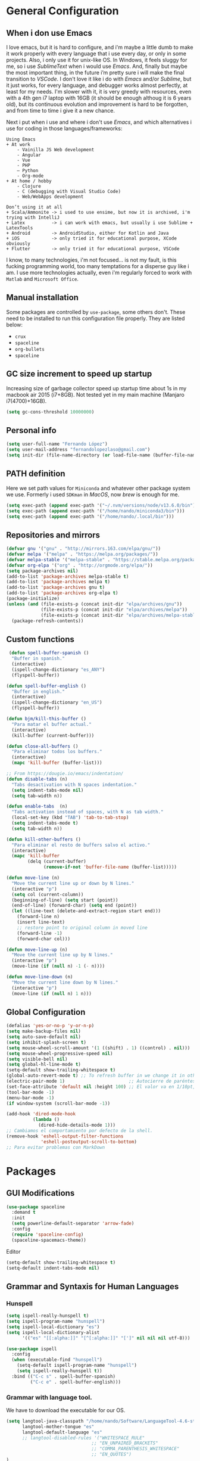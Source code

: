 * General Configuration
** When i don use Emacs
I love emacs, but it is hard to configure, and i'm maybe a little dumb to make it work properly with every language that i use every day, or only in some projects.
Also, i only use it for unix-like OS. In Windows, it feels sluggy for me, so i use /SublimeText/ when i would use /Emacs/.
And, finally but maybe the most important thing, in the future i’m pretty sure i will make the final transition to /VSCode/. I don't love it like i do with /Emacs/ and/or /Sublime/, but it just works, for every language, and debugger works almost perfectly, at least for my needs. I'm slower with it, it is very greedy with resources, even with a 4th gen i7 laptop with 16GB (it should be enough  althoug it is 6 years old), but its continuous evolution and improvement is hard to be forgotten, and from time to time i give it a new chance.

Next i put when i use and where i don't use /Emacs/, and which alternatives i use for coding in those languages/frameworks:

#+begin_src
Using Emacs
+ At work
    - Vainilla JS Web development
    - Angular
    - Vue
    ‐ PHP
    – Python
    - Org-mode
+ At home / hobby
    - Clojure
    - C (debugging with Visual Studio Code)
    - Web/WebApps development
#+end_src

#+begin_src
Don’t using it at all
+ Scala/Ammonite -> i used to use ensime, but now it is archived, i'm trying with IntelliJ
+ Latex          -> i can work with emacs, but usually i use Sublime + LatexTools
+ Android        -> AndroidStudio, either for Kotlin and Java
+ iOS            -> only tried it for educational purpose, XCode obviously
+ Flutter        -> only tried it for educational purpose, VSCode
#+end_src

I know, to many technologies, i'm not focused... is not my fault, is this fucking programming world, too many temptations for a disperse guy like i am. I use more technologies actually, even i'm regularly forced to work with ~Matlab~ and ~Microsoft Office~.
** Manual installation
Some packages are controlled by ~use-package~, some others don't. These need to be installed to run this configuration file properly. They are listed below:
+ ~crux~
+ ~spaceline~
+ ~org-bullets~
+ ~spaceline~
** GC size increment to speed up startup
Increasing size of garbage collector speed up startup time about 1s in my macbook air 2015 (i7+8GB). Not tested yet in my main machine (Manjaro i7(4700)+16GB).
#+BEGIN_SRC emacs-lisp
(setq gc-cons-threshold 10000000)
#+END_SRC

** Personal info
#+BEGIN_SRC emacs-lisp
(setq user-full-name "Fernando López")
(setq user-mail-address "fernandolopezlaso@gmail.com")
(setq init-dir (file-name-directory (or load-file-name (buffer-file-name))))
#+END_SRC

** PATH definition
Here we set path values for ~Miniconda~ and whatever other package system we use. Formerly i used ~SDKman~ in /MacOS/, now /brew/ is enough for me.
#+BEGIN_SRC emacs-lisp
(setq exec-path (append exec-path '("~/.nvm/versions/node/v13.6.0/bin")))
(setq exec-path (append exec-path '("/home/nando/miniconda3/bin")))
(setq exec-path (append exec-path '("/home/nando/.local/bin")))
#+END_SRC

** Repositories and mirrors
#+BEGIN_SRC emacs-lisp
(defvar gnu '("gnu" . "http://mirrors.163.com/elpa/gnu/"))
(defvar melpa '("melpa" . "https://melpa.org/packages/"))
(defvar melpa-stable '("melpa-stable" . "https://stable.melpa.org/packages/"))
(defvar org-elpa '("org" . "http://orgmode.org/elpa/"))
(setq package-archives nil)
(add-to-list 'package-archives melpa-stable t)
(add-to-list 'package-archives melpa t)
(add-to-list 'package-archives gnu t)
(add-to-list 'package-archives org-elpa t)
(package-initialize)
(unless (and (file-exists-p (concat init-dir "elpa/archives/gnu"))
             (file-exists-p (concat init-dir "elpa/archives/melpa"))
             (file-exists-p (concat init-dir "elpa/archives/melpa-stable")))
  (package-refresh-contents))
#+END_SRC
** Custom functions

#+BEGIN_SRC emacs-lisp
 (defun spell-buffer-spanish ()
  "Buffer in spanish."
  (interactive)
  (ispell-change-dictionary "es_ANY")
  (flyspell-buffer))

(defun spell-buffer-english ()
  "Buffer in english."
  (interactive)
  (ispell-change-dictionary "en_US")
  (flyspell-buffer))

(defun bjm/kill-this-buffer ()
  "Para matar el buffer actual."
  (interactive)
  (kill-buffer (current-buffer)))

(defun close-all-buffers ()
  "Para eliminar todos los buffers."
  (interactive)
  (mapc 'kill-buffer (buffer-list)))

;; From https://dougie.io/emacs/indentation/
(defun disable-tabs (n)
  "Tabs desactivation with N spaces indentation."
  (setq indent-tabs-mode nil)
  (setq tab-width n))

(defun enable-tabs  (n)
  "Tabs activation instead of spaces, with N as tab width."
  (local-set-key (kbd "TAB") 'tab-to-tab-stop)
  (setq indent-tabs-mode t)
  (setq tab-width n))

(defun kill-other-buffers ()
  "Para eliminar el resto de buffers salvo el activo."
  (interactive)
  (mapc 'kill-buffer
        (delq (current-buffer)
              (remove-if-not 'buffer-file-name (buffer-list)))))

(defun move-line (n)
  "Move the current line up or down by N lines."
  (interactive "p")
  (setq col (current-column))
  (beginning-of-line) (setq start (point))
  (end-of-line) (forward-char) (setq end (point))
  (let ((line-text (delete-and-extract-region start end)))
    (forward-line n)
    (insert line-text)
    ;; restore point to original column in moved line
    (forward-line -1)
    (forward-char col)))

(defun move-line-up (n)
  "Move the current line up by N lines."
  (interactive "p")
  (move-line (if (null n) -1 (- n))))

(defun move-line-down (n)
  "Move the current line down by N lines."
  (interactive "p")
  (move-line (if (null n) 1 n)))

#+END_SRC
** Global Configuration
#+BEGIN_SRC emacs-lisp
(defalias 'yes-or-no-p 'y-or-n-p)
(setq make-backup-files nil)
(setq auto-save-default nil)
(setq inhibit-splash-screen t)
(setq mouse-wheel-scroll-amount '(1 ((shift) . 1) ((control) . nil)))
(setq mouse-wheel-progressive-speed nil)
(setq visible-bell nil)
(setq global-hl-line-mode t)
(setq-default show-trailing-whitespace t)
(global-auto-revert-mode t) ;; To refresh buffer in we change it in other editor.
(electric-pair-mode 1)                        ;; Autocierre de paréntesis, llaves, corchetes, etc
(set-face-attribute 'default nil :height 100) ;; El valor va en 1/10pt, así que 100 será 10pt...
(tool-bar-mode -1)
(menu-bar-mode -1)
(if window-system (scroll-bar-mode -1))

(add-hook 'dired-mode-hook
          (lambda ()
            (dired-hide-details-mode 1)))
;; Cambiamos el comportamiento por defecto de la shell.
(remove-hook 'eshell-output-filter-functions
             'eshell-postoutput-scroll-to-bottom)
;; Para evitar problemas con MarkDown
#+END_SRC
* Packages
** GUI Modifications
#+BEGIN_SRC emacs-lisp
(use-package spaceline
  :demand t
  :init
  (setq powerline-default-separator 'arrow-fade)
  :config
  (require 'spaceline-config)
  (spaceline-spacemacs-theme))
#+END_SRC

Editor
#+BEGIN_SRC emacs-lisp
(setq-default show-trailing-whitespace t)
(setq-default indent-tabs-mode nil)
#+END_SRC
** Grammar and Syntaxis for Human Languages
*** Hunspell
#+BEGIN_SRC emacs-lisp
(setq ispell-really-hunspell t)
(setq ispell-program-name "hunspell")
(setq ispell-local-dictionary "es")
(setq ispell-local-dictionary-alist
      '(("es" "[[:alpha:]]" "[^[:alpha:]]" "[']" nil nil nil utf-8)))

(use-package ispell
  :config
  (when (executable-find "hunspell")
    (setq-default ispell-program-name "hunspell")
    (setq ispell-really-hunspell t))
  :bind (("C-c s" . spell-buffer-spanish)
         ("C-c e" . spell-buffer-english)))
#+END_SRC

*** Grammar with language tool.
We have to download the executable for our OS.
#+BEGIN_SRC emacs-lisp
(setq langtool-java-classpath "/home/nando/Software/LanguageTool-4.6-stable/*"
      langtool-mother-tongue "es"
      langtool-default-language "es"
      ;; langtool-disabled-rules '("WHITESPACE_RULE"
                                ;; "EN_UNPAIRED_BRACKETS"
                                ;; "COMMA_PARENTHESIS_WHITESPACE"
                                ;; "EN_QUOTES")
)
#+END_SRC
** Projects and Search  Modes
~Ivy~ and ~Projectile~ are both a must in we want that coding in Emacs would be fast.
*** Ivy
Ivy está formado por:
    - ivy: un mecanismo genérico de completado de emacs
    - counsel: varios comandos habituales de emacs mejorados con ivy
    - swiper: un isearch mejorado con ivy
#+BEGIN_SRC emacs-lisp
;; Configuración a partir de daemons.it, quitándole algunas cosas que no uso
;; actualmente (ya veré en un futuro) y modificando otras.
(unless (require 'ivy nil 'noerror)
  (sleep-for 5))

(use-package ivy
  :init
  (setq ivy-use-virtual-buffers t) ;; Añade los buffers de bookmarks y de recentf
  (setq ivy-count-format "(%d/%d) ") ;; Muestra las coincidencias con lo que se escribe y la posicion en estas
  (setq ivy-height 15) ;; número de resultados a mostrar
  (setq ivy-on-del-error-function nil) ;; No se sale del minibuffer si se encuentra un error
  (setq ivy-initial-inputs-alist nil) ;; ivy mete el simbolo ^ al ejecutar algunas ordenes, así se quita
  (setq ivy-wrap t) ;; Dar la vuelta a los candidatos
  ;; (setq ivy-re-builders-alist '((t . ivy--regex-fuzzy))) ;; Que el uso de fuzzy regex se use en todo, no solo en counsel-find-file
  (setq ivy-re-builders-alist
        '(
          ;; (ivy-switch-buffer . ivy--regex-plus)
          ;; (read-file-name-internal . ivy--regex-plus)
          (t . ivy--regex-fuzzy)
          )
        )
  (setq ivy-virtual-abbreviate 'full) ;; Ver la ruta de los ficheros virtuales
  (setq ivy-use-selectable-prompt t) ;; Seleccionar el candidato actual (C-m en vez de C-S-m)

  ;; Asegurarse de que están smex, flx
  (use-package smex :ensure t)
  (use-package flx :ensure t)

  :config (ivy-mode 1)
  :config (counsel-mode 1)
  :diminish ivy-mode
  :ensure t)

(use-package counsel
         :config
         (setq counsel-find-file-at-point t)
         :ensure t)

(use-package swiper
  :ensure t)
  #+END_SRC
*** Projectile

#+BEGIN_SRC emacs-lisp
(use-package projectile
  :ensure t
  :pin melpa-stable
  :config
  ;; Quito por problema con elementary os.
  ;; (define-key projectile-mode-map (kbd "s-p") 'projectile-command-map)
  (define-key projectile-mode-map (kbd "C-c p") 'projectile-command-map)
  ;; Aunque por defecto es el usado, por si acaso acabo usando también Emacs en Windows,
  ;; donde por defecto no se usa.
  (setq projectile-completion-system 'ivy)
  (setq projectile-indexing-method 'alien)
  (setq projectile-switch-project-action #'projectile-dired)
  (projectile-mode +1))
#+END_SRC
** Project Navigation
=Treemacs= is so versatile and powerful. It fits very well with projectile and allows to create folders and files so easily i use it a lot instead of dired. But is heavy and it always open file in first buffer so i use =neotree= too.
#+BEGIN_SRC emacs-lisp
(use-package treemacs
  :ensure t
  :defer t
  :init
  (with-eval-after-load 'winum
    (define-key winum-keymap (kbd "M-0") #'treemacs-select-window))
  :config
  (progn
    ; Aquí van las opciones. Dejo una para saber dónde ponerlas.
    (setq treemacs-file-event-delay 4000)
    ;; The default width and height of the icons is 22 pixels. If you are
    ;; using a Hi-DPI display, uncomment this to double the icon size.
    ;;(treemacs-resize-icons 44)
    (treemacs-follow-mode t)
    (treemacs-filewatch-mode t)
    (treemacs-fringe-indicator-mode t)
    (pcase (cons (not (null (executable-find "git")))
                 (not (null (executable-find "python3"))))
      (`(t . t)
       (treemacs-git-mode 'deferred))
      (`(t . _)
       (treemacs-git-mode 'simple))))
  :bind
  (:map global-map
        ("M-0"       . treemacs-select-window)
        ("C-x t 1"   . treemacs-delete-other-windows)
        ("C-x t t"   . treemacs)
        ("C-x t B"   . treemacs-bookmark)
        ("C-x t M-t" . treemacs-find-tag)))

(use-package treemacs-projectile
  :after treemacs projectile
  :ensure t)

;; Para que se usen sus iconos en dired.
(use-package treemacs-icons-dired
  :after treemacs dired
  :ensure t
  :config (treemacs-icons-dired-mode))
#+END_SRC

Hay que instalar =all-the-icons= para tener el /theme icons/, y después sus fuentes con =M-x all-the-icons-install-fonts=.
#+BEGIN_SRC emacs-lisp
(use-package all-the-icons)
(require 'neotree)
(setq neo-theme (if (display-graphic-p) 'icons 'arrow))
(setq-default neo-show-hidden-files t)
#+END_SRC
** Accesories
#+BEGIN_SRC emacs-lisp
;; Visual-regexp, allow to see regexp substitution in real-time when typing
(require 'visual-regexp)

;; highlight symbol. With mode active symbol at cursor is auto highlighted
(require 'highlight-symbol)

(use-package windmove
  :bind
  ("C-c <up>" . windmove-up)
  ("C-c <down>" . windmove-down)
  ("C-c <left>" . windmove-left)
  ("C-c <right>" . windmove-right))

;; Dashboard on emacs startup.
(use-package dashboard
  :ensure t
  :config
  (dashboard-setup-startup-hook))
(setq dashboard-items '((projects . 5)
                        (recents . 10)
                        (bookmarks . 5)))

(use-package paredit
  :ensure t
  :config
  (add-hook 'emacs-lisp-mode-hook #'enable-paredit-mode)
  (add-hook 'clojure-mode-hook #'enable-paredit-mode))

(use-package undo-tree
  :diminish undo-tree-mode
  :config (global-undo-tree-mode))

(use-package which-key
  :ensure t
  :config
  (which-key-mode))

(use-package flycheck
  :ensure t
  :config
  (add-hook 'after-init-hook #'global-flycheck-mode))

(use-package expand-region
  :ensure t)

(use-package multiple-cursors
  :ensure t)

(use-package aggressive-indent
  :ensure t
  :defer t)

(use-package highlight-parentheses
  :ensure t)

(use-package rainbow-delimiters
  :ensure t
  :config
  (add-hook 'lisp-mode-hook
            (lambda()
              (rainbow-delimiters-mode))))
(global-highlight-parentheses-mode)
#+END_SRC

** Writing code and text
*** LSP
TODO probar a ver la configuración de macos
#+BEGIN_SRC emacs-lisp
;; original de linux
;;(use-package lsp-ui :commands lsp-ui-mode) ; flycheck y tips en popups
;;(use-package company-lsp :commands company-lsp)
;;(use-package lsp-treemacs :commands lsp-treemacs-errors-list)

;; De mac, probar a ver
(use-package lsp-ui
  :requires lsp-mode flycheck
  :commands lsp-ui-mode
  :ensure t
  :config
  (setq lsp-ui-doc-enable t
        lsp-ui-doc-use-childframe t
        lsp-ui-doc-position 'top
        lsp-ui-doc-include-signature t
        lsp-ui-sideline-enable nil
        lsp-ui-flycheck-enable t
        lsp-ui-flycheck-list-position 'right
        lsp-ui-flycheck-live-reporting t
        lsp-ui-peek-enable t
        lsp-ui-peek-list-width 60
        lsp-ui-peek-peek-height 25)
  (add-hook 'lsp-mode-hook 'lsp-ui-mode)) ; flycheck y tips en popups
(use-package lsp-treemacs 
:commands lsp-treemacs-errors-list 
:ensure t)

(use-package company-lsp
  :commands company-lsp
  :config (push 'company-lsp company-backends))
#+END_SRC

*** Company
#+BEGIN_SRC emacs-lisp
(use-package company
  :defer 0.5
  :delight
  :custom
  (company-begin-commands '(self-insert-command))
  (company-idle-delay .1)
  (company-minimum-prefix-length 2)
  (company-show-numbers t)
  (company-tooltip-align-annotations 't)
  (global-company-mode t))
#+END_SRC

*** Flycheck
#+BEGIN_SRC emacs-lisp
(use-package flycheck
  :ensure t
  :config
  (add-hook 'after-init-hook #'global-flycheck-mode))
#+END_SRC
*** C/CPP
#+BEGIN_SRC emacs-lisp
(require 'ccls)
(setq ccls-executable "/usr/bin/ccls")
#+END_SRC

*** TypeScript/JavaScript
~Tide~ is for ~TypeScript~ and ~Angular~,  but it works for /JavaScript/ too, and its configuration is so easy i don't won't to test anything else.
#+BEGIN_SRC emacs-lisp
(defun setup-tide-mode ()
  "Función que nos lanza el modo y lo configura.
  No uso use-package, porque si lo hago así,
  solamente carga el modo para el primer archivo."
  (interactive)
  (tide-setup)
  (flycheck-mode +1)
  ;;(setq tide-tsserver-process-environment '("TSS_LOG=-level verbose -file /tmp/tss.log"))
  (setq flycheck-check-syntax-automatically '(save mode-enabled))
  (eldoc-mode +1)
  (tide-hl-identifier-mode +1)
  (company-mode +1))

(add-hook 'typescript-mode-hook #'setup-tide-mode)
(add-hook 'typescript-mode 'electric-pair-mode)
(add-hook 'typescript-mode '(disable-tabs 2))
(add-hook 'js-mode-hook #'setup-tide-mode)
#+END_SRC

*** PHP
#+BEGIN_SRC emacs-lisp
(use-package php-mode
  :mode
  (("\\.php\\'" . php-mode))
  :config
  (add-hook 'php-mode-hook
	    '(lambda ()
               ;; auto-complete
               ;; (require 'ac-php)
               ;; (define-key php-mode-map (kbd "M-]")
                 ;; 'ac-php-find-symbol-at-point)
               ;; (define-key php-mode-map (kbd "M-[")
                 ;; 'ac-php-location-stack)

               ;; company
               (require 'company-php)
	       (company-mode t)
	       ;; (add-to-list 'company-backends 'company-ac-php-backend)
               (ac-php-core-eldoc-setup)

               (set (make-local-variable 'company-backends)
                    '((company-ac-php-backend company-dabbrev-code) company-capf company-files))

               ;; Jump to definition (optional)
               (define-key php-mode-map (kbd "M-]") 'ac-php-find-symbol-at-point)

               ;; Return back (optional)
               (define-key php-mode-map (kbd "M-[") 'ac-php-location-stack-back)
               )
            )
  )
#+END_SRC

*** Web
**** Emmet
~Emmet~ mode, for ~html~, ~php~ and ~css-ish~ files.
#+BEGIN_SRC emacs-lisp
(require 'emmet-mode)
(add-hook 'sgml-mode-hook 'emmet-mode) ;; Auto-start on any markup modes
(add-hook 'css-mode-hook  'emmet-mode) ;; enable Emmet's css abbreviation.
(add-hook 'web-mode-hook 'emmet-mode)
#+END_SRC

**** Web-mode
#+BEGIN_SRC emacs-lisp
(add-to-list 'auto-mode-alist '("\\.html?\\'" . web-mode))
(add-to-list 'auto-mode-alist '("\\.phtml?\\'" . web-mode))
(add-to-list 'auto-mode-alist '("\\.s*css?\\'" . web-mode))

;; https://fransiska.github.io/emacs/2017/08/21/web-development-in-emacs
(defun custom-web-mode-hook ()
  "Hooks for Web mode."
  (setq web-mode-markup-indent-offset 2)
  (setq web-mode-css-indent-offset 2)
  (setq web-mode-code-indent-offset 2)
  (set (make-local-variable 'company-backends)
       '(company-css company-web-html company-yasnippet company-files)))
(add-hook 'web-mode-hook 'custom-web-mode-hook)
(setq web-mode-enable-current-column-highlight t)
(setq web-mode-enable-current-element-highlight t)
#+END_SRC

**** Vue-mode
For vue, but actually i use VSCode for code it.
#+BEGIN_SRC emacs-lisp
(add-to-list 'auto-mode-alist '("\\.vue?\\'" . vue-mode))
#+END_SRC

*** Clojure
#+BEGIN_SRC emacs-lisp
(use-package clojure-snippets
  :ensure t)

(use-package cider
  :ensure t
  :pin melpa-stable
  :init
  (setq cider-lein-command "/home/nando/bin/lein")
  :config
  (add-hook 'cider-mode-hook #'eldoc-mode)
  (setq cider-cljs-lein-repl "(do (use 'figwheel-sidecar.repl-api) (start-figwheel!) (cljs-repl))"))

;;(use-package flycheck-clojure) ;; Mejor instalarlo a mano

;; me gustan kibit y eastwood, pero me dan problemas cada cierto tiempo (que no
;; sé arreglar) así que uso joker (que ya uso en sublime/vscode).
(require 'flycheck-joker)
(require 'flycheck-tip)

(use-package clj-refactor
  :ensure t
  :config
  (add-hook 'clojure-mode-hook (lambda ()
                                 (clj-refactor-mode 1)
                                 ;; insert keybinding setup here
                                 ))
  (cljr-add-keybindings-with-prefix "C-c C-m")
  (setq cljr-warn-on-eval nil))

#+END_SRC

*** Python
#+BEGIN_SRC emacs-lisp
(use-package elpy
  :ensure t)
(elpy-enable)

(setq ;;elpy-rpc-python-command "/home/nando/miniconda3/bin/python"
      python-shell-interpreter "ipython"
      python-shell-interpreter-args "-i --simple-prompt")
(setenv "WORKON_HOME" "/home/nando/miniconda3/envs")
(pyvenv-mode 1)

(require 'py-autopep8)
;;(add-hook 'elpy-mode-hook 'py-autopep8-enable-on-save)
(add-hook 'elpy-mode-hook 'electric-pair-mode)

#+END_SRC

*** Org, Latex, Markdown
#+BEGIN_SRC emacs-lisp
;;(add-hook 'text-mode-hook 'typo-mode)
(add-hook 'text-mode-hook
               (lambda ()
                 (variable-pitch-mode 1)))

(add-to-list 'default-frame-alist '(ns-transparent-titlebar . t))
(add-to-list 'default-frame-alist '(ns-appearance . light))

(set-face-attribute 'default nil :family "Source Code Pro") ;; :height 100
(set-face-attribute 'fixed-pitch nil :family "Source Code Pro");;  :height 100
(set-face-attribute 'variable-pitch nil :family "Go Mono")

;; --------
;; Org-mode
;; --------
(setq org-hide-emphasis-markers t)
(setq org-bullets-bullet-list '("◉" "○"))
(setq org-fontify-whole-heading-line t)
(add-hook 'org-mode-hook
          (lambda ()
            (org-bullets-mode 1)
            (org-indent-mode t)))

;; --------
;; Markdown
;; --------
(use-package markdown-mode
             :ensure t)

;; -----
;; LaTex
;; -----
(use-package tex
  :defer t
  :ensure auctex
  :config
  (setq TeX-auto-save t))

#+END_SRC
* Keybindings

#+BEGIN_SRC emacs-lisp
(global-set-key (kbd "C-=") 'er/expand-region)
(global-set-key (kbd "C-x k") 'bjm/kill-this-buffer)
(global-set-key (kbd "C-x C-b") 'buffer-menu)
(global-set-key (kbd "C-S-k") 'kill-whole-line)
(global-set-key (kbd "C-S-j") 'join-line)
(global-set-key (kbd "C-x f") 'flycheck-list-errors)
(global-set-key (kbd "C-x C-g") 'delete-trailing-whitespace)
(global-unset-key (kbd "C-x o")) ;; Desconecto binding original para 'other-window'
(global-set-key (kbd "C-.") #'other-window)
(global-set-key (kbd "C-,") (lambda ()
                                (interactive)
                                (other-window -1))) ;; back one
(global-set-key (kbd "C-q") 'comment-line)
(global-set-key (kbd "C-+") 'text-scale-increase)
(global-set-key (kbd "C--") 'text-scale-decrease)
;; Multiple-cursors
(global-set-key (kbd "C-S-c C-S-c") 'mc/edit-lines)
(global-set-key (kbd "C->") 'mc/mark-next-like-this)
(global-set-key (kbd "C-<") 'mc/mark-previous-like-this)
(global-set-key (kbd "C-c C->") 'mc/mark-all-like-this)
(global-set-key (kbd "M-<up>") 'move-line-up)
(global-set-key (kbd "M-<down>") 'move-line-down)
;; Undo y Redo
;; (global-unset-key "C-z")
(global-set-key (kbd "C-z") 'advertised-undo)
(defalias 'redo 'undo-tree-redo)
(global-set-key (kbd "C-S-z") 'redo)
(define-key global-map [f4] 'toggle-truncate-lines)
(define-key global-map [f5] 'tool-bar-mode)
(define-key global-map [f6] 'menu-bar-mode)
(define-key global-map [f7] 'neotree-toggle)
(define-key global-map [f8] 'align-regexp)
(define-key global-map [f9] 'sort-lines)
(define-key global-map [f12] 'global-linum-mode)

;; Atajos para ivy y todo lo relacionado.
(global-set-key "\C-s" 'swiper) ; de búsqueda normal a swiper
(global-set-key (kbd "M-x") 'counsel-M-x)
(global-set-key (kbd "C-x C-f") 'counsel-find-file)
(global-set-key (kbd "<f1> f") 'counsel-describe-function)
(global-set-key (kbd "<f1> v") 'counsel-describe-variable)
(global-set-key (kbd "<f1> l") 'counsel-find-library)

;; crux
(global-set-key [remap move-beginning-of-line] #'crux-move-beginning-of-line)
(global-set-key (kbd "C-c n") #'crux-cleanup-buffer-or-region)
(global-set-key [(shift return)] #'crux-smart-open-line)
(global-set-key [(control shift return)] #'crux-smart-open-line-above)
(global-set-key (kbd "C-x 4 t") #'crux-transpose-windows)
(global-set-key (kbd "C-c d") #'crux-duplicate-current-line-or-region)
(global-set-key (kbd "C-c i") #'crux-find-user-init-file)
(global-set-key (kbd "s-r") #'crux-recentf-find-file)
(global-set-key (kbd "C-<backspace>") #'crux-kill-line-backwards)

;; visual-regexp
(define-key global-map (kbd "C-c r") 'vr/replace)
(define-key global-map (kbd "C-c q") 'vr/query-replace)
(define-key global-map (kbd "C-c m") 'vr/mc-mark)
#+END_SRC
